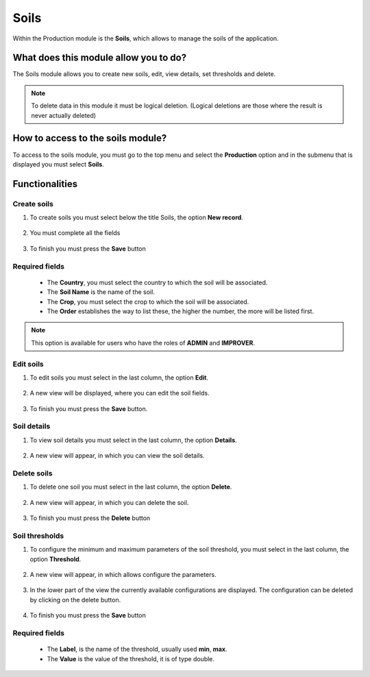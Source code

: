 Soils
#####


Within the Production module is the **Soils**, which allows to manage the soils of the application.

What does this module allow you to do?
**************************************

The Soils module allows you to create new soils, edit, view details, set thresholds and delete.

.. image:: /_static/img/05-production-soils/soil_module.*
  :alt: Soil module image
  :class: device-screen-vertical side-by-side


.. note::

    To delete data in this module it must be logical deletion. 
    (Logical deletions are those where the result is never actually deleted)

How to access to the soils module?
**********************************

To access to the soils module, you must go to the top menu and select the **Production** option and in the submenu that is displayed you must select **Soils**.

.. image:: /_static/img/05-production-soils/how_to_access.*
  :alt: Guide how to access to the module
  :class: device-screen-vertical side-by-side



Functionalities
***************


Create soils
============

#. To create soils you must select below the title Soils, the option **New record**.

            .. image:: /_static/img/05-production-soils/create_soil_1.*
                :alt: Guide how to create soils 1
                :class: device-screen-vertical side-by-side

#. You must complete all the fields

            .. image:: /_static/img/05-production-soils/create_soil_2.*
                :alt: Guide how to create soils 2
                :class: device-screen-vertical side-by-side

#. To finish you must press the **Save** button


Required fields
===============

  - The **Country**, you must select the country to which the soil will be associated.
  - The **Soil Name** is the name of the soil.
  - The **Crop**, you must select the crop to which the soil will be associated.
  - The **Order** establishes the way to list these, the higher the number, the more will be listed first.


.. note::

    This option is available for users who have the roles of **ADMIN** and **IMPROVER**.



Edit soils
==========

#. To edit soils you must select in the last column, the option **Edit**.

          .. image:: /_static/img/05-production-soils/edit_soil_1.*
            :alt: Guide how to edit soils 1
            :class: device-screen-vertical side-by-side

#. A new view will be displayed, where you can edit the soil fields.

          .. image:: /_static/img/05-production-soils/edit_soil_2.*
            :alt: Guide how to edit soils 2
            :class: device-screen-vertical side-by-side

#. To finish you must press the **Save** button.


Soil details
============

#. To view soil details you must select in the last column, the option **Details**.

      .. image:: /_static/img/05-production-soils/details_soil_1.*
        :alt: Guide how to view soil details 1
        :class: device-screen-vertical side-by-side

#. A new view will appear, in which you can view the soil details.

      .. image:: /_static/img/05-production-soils/details_soil_2.*
        :alt: Guide how to view soil details 2
        :class: device-screen-vertical side-by-side


Delete soils
============

#. To delete one soil you must select in the last column, the option **Delete**.

      .. image:: /_static/img/05-production-soils/delete_soil_1.*
        :alt: Guide how to delete soils 1
        :class: device-screen-vertical side-by-side

#. A new view will appear, in which you can delete the soil.

      .. image:: /_static/img/05-production-soils/delete_soil_2.*
        :alt: Guide how to delete soils 2
        :class: device-screen-vertical side-by-side

#. To finish you must press the **Delete** button


Soil thresholds
===============

#. To configure the minimum and maximum parameters of the soil threshold, you must select in the last column, the option **Threshold**.

      .. image:: /_static/img/05-production-soils/threshold_soil_1.*
        :alt: Guide how to configure the threshold for the soils 1
        :class: device-screen-vertical side-by-side

#. A new view will appear, in which allows configure the parameters.

      .. image:: /_static/img/05-production-soils/threshold_soil_2.*
        :alt: Guide how to configure the threshold for the soils 2
        :class: device-screen-vertical side-by-side


#. In the lower part of the view the currently available configurations are displayed. The configuration can be deleted by clicking on the delete button.

      .. image:: /_static/img/05-production-soils/threshold_soil_3.*
        :alt: Guide how to configure the threshold for the soils 3
        :class: device-screen-vertical side-by-side

#. To finish you must press the **Save** button


Required fields
===============

  - The **Label**, is the name of the threshold, usually used **min**, **max**.
  - The **Value** is the value of the threshold, it is of type double.
